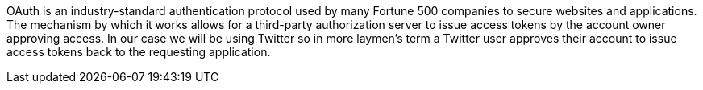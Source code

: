 OAuth is an industry-standard authentication protocol used by many Fortune 500 companies to secure websites and applications.
The mechanism by which it works allows for a third-party authorization server to issue access tokens by the account owner
approving access. In our case we will be using Twitter so in more laymen's term a Twitter user approves their account to
issue access tokens back to the requesting application.
